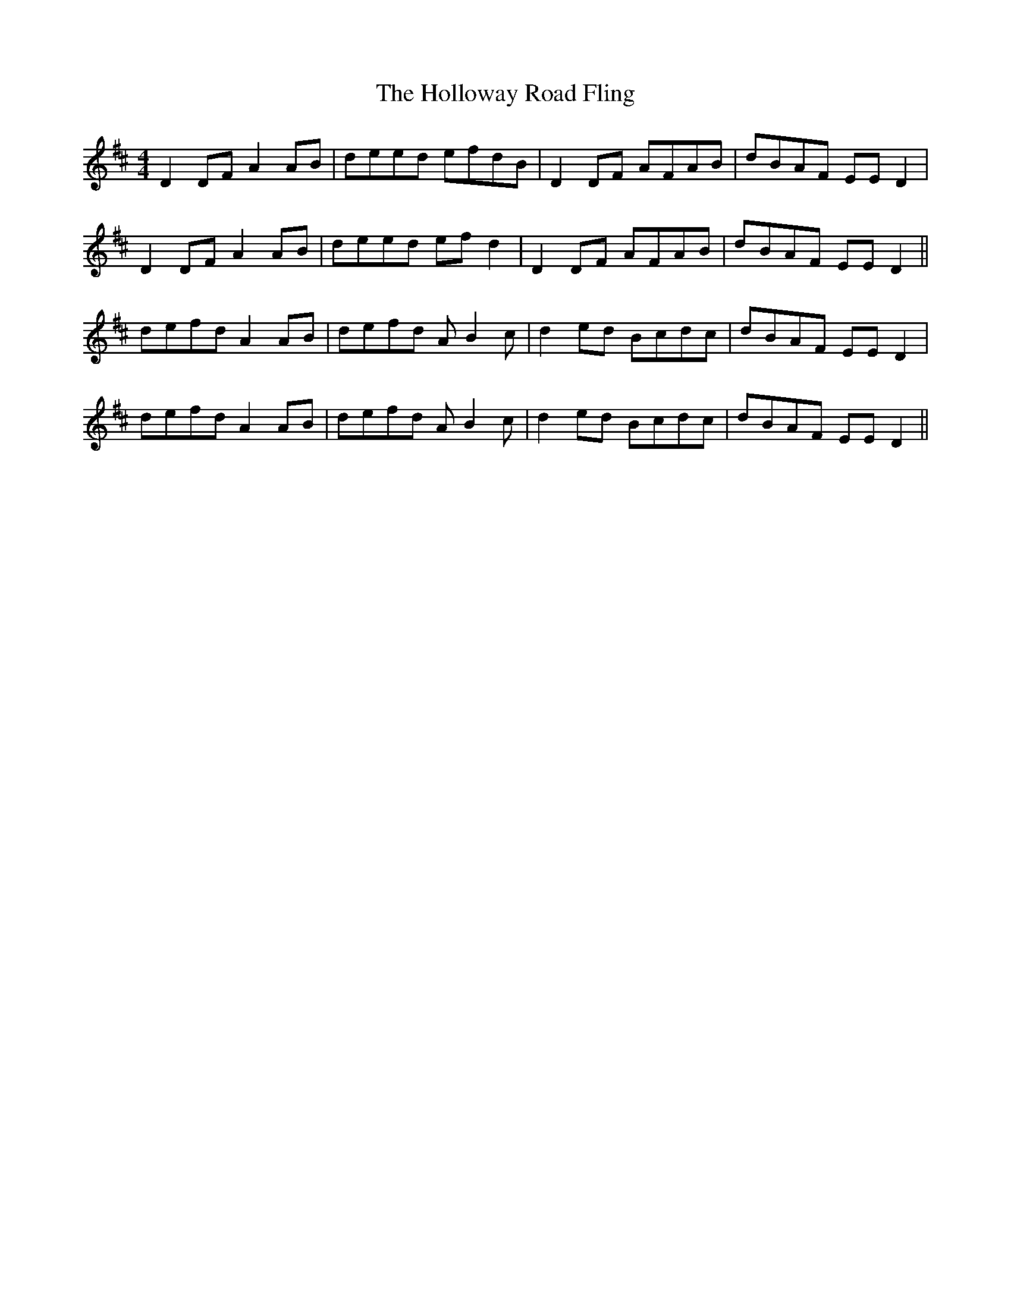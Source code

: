X: 17656
T: Holloway Road Fling, The
R: reel
M: 4/4
K: Dmajor
D2DF A2AB|deed efdB|D2DF AFAB|dBAF EED2|
D2DF A2AB|deed efd2|D2DF AFAB|dBAF EED2||
defd A2AB|defd AB2c|d2ed Bcdc|dBAF EED2|
defd A2AB|defd AB2c|d2ed Bcdc|dBAF EED2||

